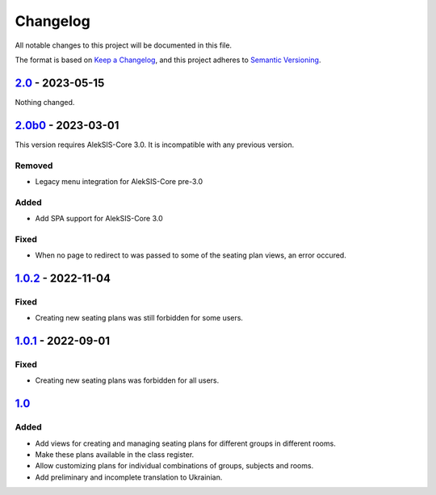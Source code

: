 Changelog
=========

All notable changes to this project will be documented in this file.

The format is based on `Keep a Changelog`_,
and this project adheres to `Semantic Versioning`_.

`2.0`_ - 2023-05-15
-------------------

Nothing changed.

`2.0b0`_ - 2023-03-01
---------------------

This version requires AlekSIS-Core 3.0. It is incompatible with any previous
version.

Removed
~~~~~~~

* Legacy menu integration for AlekSIS-Core pre-3.0

Added
~~~~~

* Add SPA support for AlekSIS-Core 3.0

Fixed
~~~~~

* When no page to redirect to was passed to some of the seating plan views, an error occured.

`1.0.2`_ - 2022-11-04
---------------------

Fixed
~~~~~

* Creating new seating plans was still forbidden for some users.

`1.0.1`_ - 2022-09-01
---------------------

Fixed
~~~~~

* Creating new seating plans was forbidden for all users.

`1.0`_
------

Added
~~~~~

* Add views for creating and managing seating plans for different groups in different rooms.
* Make these plans available in the class register.
* Allow customizing plans for individual combinations of groups, subjects and rooms.
* Add preliminary and incomplete translation to Ukrainian.

.. _Keep a Changelog: https://keepachangelog.com/en/1.0.0/
.. _Semantic Versioning: https://semver.org/spec/v2.0.0.html


.. _1.0: https://edugit.org/AlekSIS/official/AlekSIS-App-Stoelindeling/-/tags/1.0
.. _1.0.1: https://edugit.org/AlekSIS/official/AlekSIS-App-Stoelindeling/-/tags/1.0.1
.. _1.0.2: https://edugit.org/AlekSIS/official/AlekSIS-App-Stoelindeling/-/tags/1.0.2
.. _2.0b0: https://edugit.org/AlekSIS/official/AlekSIS-App-Stoelindeling/-/tags/2.0b0
.. _2.0: https://edugit.org/AlekSIS/official/AlekSIS-App-Stoelindeling/-/tags/2.0
